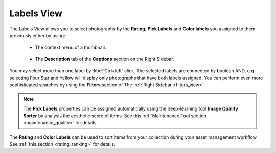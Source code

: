 .. meta::
   :description: digiKam Main Window Labels View
   :keywords: digiKam, documentation, user manual, photo management, open source, free, learn, easy

.. metadata-placeholder

   :authors: - digiKam Team

   :license: see Credits and License page for details (https://docs.digikam.org/en/credits_license.html)

.. _labels_view:

Labels View
-----------

.. figure:: images/mainwindow_labels_view.webp

The Labels View allows you to select photographs by the **Rating**, **Pick Labels** and **Color labels** you assigned to them previously either by using:

    - The context menu of a thumbnail.

    .. figure:: images/mainwindow_labels_context_menu.webp

    - The **Description** tab of the **Captions** section on the Right Sidebar.

    .. figure:: images/mainwindow_labels_captions_tab.webp

You may select more than one label by :kbd:`Ctrl+left` click. The selected labels are connected by boolean AND, e.g. selecting Four Star and Yellow will display only photographs that have both labels assigned. You can perform even more sophisticated searches by using the **Filters** section of The :ref:`Right Sidebar <filters_view>`.

.. figure:: images/mainwindow_labels_filters_tab.webp

.. note::

    The **Pick Labels** properties can be assigned automatically using the deep-learning tool **Image Quality Sorter** by analysis the aesthetic score of items. See this :ref:`Maintenance Tool section <maintenance_quality>` for details.

The **Rating** and **Color Labels** can be used to sort items from your collection during your asset management workflow. See :ref:`this section <rating_ranking>` for details.
